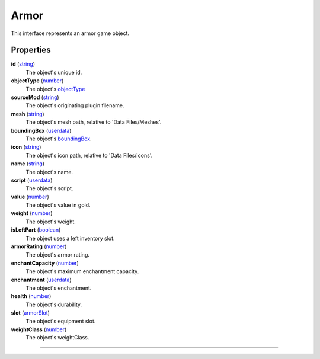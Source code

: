 
Armor
========================================================

This interface represents an armor game object.

Properties
--------------------------------------------------------

**id** (`string`_)
    The object's unique id.

**objectType** (`number`_)
    The object's `objectType`_

**sourceMod** (`string`_)
    The object's originating plugin filename.

**mesh** (`string`_)
    The object's mesh path, relative to 'Data Files/Meshes'.

**boundingBox** (`userdata`_)
    The object's `boundingBox`_.

**icon** (`string`_)
    The object's icon path, relative to 'Data Files/Icons'.

**name** (`string`_)
    The object's name.

**script** (`userdata`_)
    The object's script.

**value** (`number`_)
    The object's value in gold.

**weight** (`number`_)
    The object's weight.

**isLeftPart** (`boolean`_)
    The object uses a left inventory slot.

**armorRating** (`number`_)
    The object's armor rating.

**enchantCapacity** (`number`_)
    The object's maximum enchantment capacity.

**enchantment** (`userdata`_)
    The object's enchantment.

**health** (`number`_)
    The object's durability.

**slot** (`armorSlot`_)
    The object's equipment slot.

**weightClass** (`number`_)
    The object's weightClass.


--------------------------------------------------------

.. _`boolean`: ../lua/boolean.html
.. _`number`: ../lua/number.html
.. _`string`: ../lua/string.html
.. _`table`: ../lua/table.html
.. _`userdata`: ../lua/userdata.html
.. _`objectType`: baseObject/objectType.html
.. _`boundingBox`: physicalObject/boundingBox.html
.. _`armorSlot`: armor/armorSlot.html
